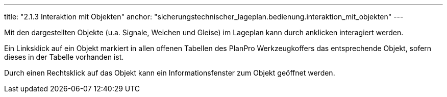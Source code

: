 ---
title: "2.1.3 Interaktion mit Objekten"
anchor: "sicherungstechnischer_lageplan.bedienung.interaktion_mit_objekten"
---

Mit den dargestellten Objekte (u.a. Signale, Weichen und Gleise) im Lageplan kann durch anklicken interagiert werden.

Ein Linksklick auf ein Objekt markiert in allen offenen Tabellen des PlanPro Werkzeugkoffers das entsprechende Objekt, sofern dieses in der Tabelle vorhanden ist. 

Durch einen Rechtsklick auf das Objekt kann ein Informationsfenster zum Objekt geöffnet werden.